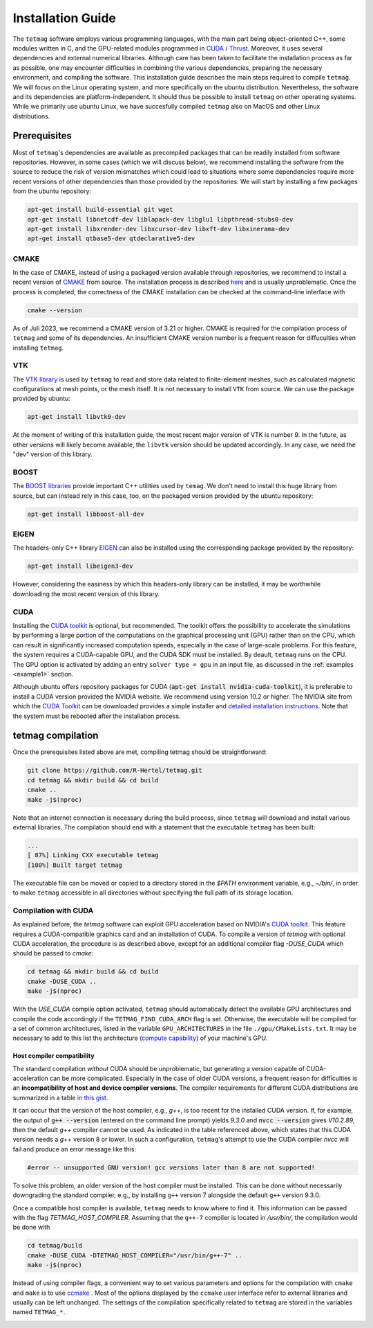 Installation Guide
==================

The ``tetmag`` software employs various programming languages, with the main part being object-oriented C++, some modules written in C, and the GPU-related modules programmed in `CUDA / Thrust <https://docs.nvidia.com/cuda/thrust/index.html>`_. Moreover, it uses several dependencies and external numerical libraries. Although care has been taken to facilitate the installation process as far as possible, one may encounter difficulties in combining the various dependencies, preparing the necessary environment, and compiling the software. This installation guide describes the main steps required to compile ``tetmag``. We will focus on the Linux operating system, and more specifically on the ubuntu distribution. Nevertheless, the software and its dependencies are platform-independent. It should thus be possible to install ``tetmag`` on other operating systems. While we primarily use ubuntu Linux, we have succesfully compiled ``tetmag`` also on MacOS and other Linux distributions.

Prerequisites
-------------

Most of ``tetmag``\'s dependencies are available as precompiled packages that can be readily installed from software repositories.  However, in some cases (which we will discuss below), we recommend installing the software from the source to reduce the risk of version mismatches which could lead to situations where some dependencies require more recent versions of other dependencies than those provided by the repositories. We will start by installing a few packages from the ubuntu repository:


.. code-block:: bash

   apt-get install build-essential git wget
   apt-get install libnetcdf-dev liblapack-dev libglu1 libpthread-stubs0-dev
   apt-get install libxrender-dev libxcursor-dev libxft-dev libxinerama-dev
   apt-get install qtbase5-dev qtdeclarative5-dev


   
CMAKE
^^^^^
In the case of CMAKE, instead of using a packaged version available through repositories, we recommend to install a recent version of `CMAKE <https://cmake.org/download/>`_ from source. The installation process is described `here <https://cmake.org/install/>`_ and is usually unproblematic. Once the process is completed, the correctness of the CMAKE installation can be checked at the command-line interface with

.. code-block:: bash

    cmake --version

As of Juli 2023, we recommend a CMAKE version of 3.21 or higher. CMAKE is required for the compilation process of ``tetmag`` and some of its dependencies. An insufficient CMAKE version number is a frequent reason for diffuculties when installing ``tetmag``.



VTK
^^^

The `VTK library <https://vtk.org/download/>`_ is used by ``tetmag`` to read and store data related to finite-element meshes, such as calculated magnetic configurations at mesh points, or the mesh itself. It is not necessary to install ``VTK`` from source. We can use the package provided by ubuntu:

.. code-block:: bash

   apt-get install libvtk9-dev

At the moment of writing of this installation guide, the most recent major version of VTK is number 9. In the future, as other versions will likely become available, the ``libvtk`` version should be updated accordingly. In any case, we need the "dev" version of this library.

BOOST
^^^^^

The `BOOST libraries <https://www.boost.org/>`_ provide important C++ utilities used by ``temag``. We don't need to install this huge library from source, but can instead rely in this case, too, on the packaged version provided by the ubuntu repository:

.. code-block:: bash

   apt-get install libboost-all-dev

EIGEN
^^^^^

The headers-only C++ library `EIGEN <http://eigen.tuxfamily.org/>`_ can also be installed using the corresponding package provided by the repository:

.. code-block:: bash

   apt-get install libeigen3-dev

However, considering the easiness by which this headers-only library can be installed, it may be worthwhile downloading the most recent version of this library.


CUDA
^^^^

Installing the `CUDA toolkit <https://developer.nvidia.com/cuda-downloads>`_ is optional, but recommended. The toolkit offers the possibility to accelerate the simulations by performing a large portion of the computations on the graphical processing unit (GPU) rather than on the CPU, which can result in significantly increased computation speeds, especially in the case of large-scale problems.
For this feature, the system requires a CUDA-capable GPU, and the CUDA SDK must be installed. By deault, ``tetmag`` runs on the CPU. The GPU option is activated by adding an entry ``solver type = gpu`` in an input file, as discussed in the :ref:`examples <example1>` section.

Although ubuntu offers repository packages for CUDA (:code:`apt-get install nvidia-cuda-toolkit`), it is preferable to install a CUDA version provided the NVIDIA website. We recommend using version 10.2 or higher. The NVIDIA site from which the `CUDA Toolkit <https://developer.nvidia.com/cuda-downloads>`_ can be downloaded provides a simple installer and `detailed installation instructions <https://docs.nvidia.com/cuda/cuda-installation-guide-linux/index.html>`_. Note that the system must be rebooted after the installation process.

tetmag compilation
------------------

Once the prerequisites listed above are met, compiling tetmag should be straightforward:

.. code-block:: RST

		git clone https://github.com/R-Hertel/tetmag.git 
		cd tetmag && mkdir build && cd build 
		cmake ..
		make -j$(nproc)

   
Note that an internet connection is necessary during the build process, since ``tetmag`` will download and install various external libraries. 
The compilation should end with a statement that the executable ``tetmag`` has been built:

.. code-block:: RST

	...
	[ 87%] Linking CXX executable tetmag
	[100%] Built target tetmag

The executable file can be moved or copied to a directory stored in the `$PATH` environment variable, e.g., `~/bin/`, in order to make ``tetmag`` accessible in all directories without specifying the full path of its storage location.


Compilation with CUDA
^^^^^^^^^^^^^^^^^^^^^

As explained before, the `tetmag` software can exploit GPU acceleration based on NVIDIA's `CUDA toolkit <https://developer.nvidia.com/cuda-toolkit>`_. This feature requires a CUDA-compatible graphics card and an installation of CUDA. 
To compile a version of `tetmag` with optional CUDA acceleration, the procedure is as described above, except for an additional compiler flag `-DUSE_CUDA` which should be passed to `cmake`:


.. code:: BASH
	  
    cd tetmag && mkdir build && cd build 
    cmake -DUSE_CUDA ..
    make -j$(nproc)

With the `USE_CUDA` compile option activated, ``tetmag`` should automatically detect the available GPU architectures and compile the code accordingly if the ``TETMAG_FIND_CUDA_ARCH`` flag is set. Otherwise, the executable will be compiled for a set of common architectures, listed in the variable ``GPU_ARCHITECTURES`` in the file ``./gpu/CMakeLists.txt``. It may be necessary to add to this list the architecture (`compute capability <https://en.wikipedia.org/wiki/CUDA#GPUs_supported>`_) of your machine's GPU.


Host compiler compatibility
"""""""""""""""""""""""""""

The standard compilation *without* CUDA should be unproblematic, but generating a version capable of CUDA-acceleration can be more complicated. Especially in the case of older CUDA versions, a frequent reason for difficulties is an **incompatibility of host and device compiler versions**. The compiler requirements for different CUDA distributions are summarized in a table `in this gist <https://gist.github.com/ax3l/9489132#nvcc>`_. 


It can occur that the version of the host compiler, e.g., `g++`, is too recent for the installed CUDA version. If, for example, the output of :code:`g++ --version` (entered on the command line prompt) yields `9.3.0` and :code:`nvcc --version` gives `V10.2.89`, then the default `g++` compiler cannot be used. As indicated in the table referenced above, which states that this CUDA version needs a `g++` version 8 or lower.
In such a configuration, ``tetmag``'s attempt to use the CUDA compiler `nvcc` will fail and produce an error message like this:

.. code-block:: RST
		
    #error -- unsupported GNU version! gcc versions later than 8 are not supported!


To solve this problem, an older version of the host compiler must be installed. This can be done without necessarily downgrading the standard compiler, e.g., by installing ``g++`` version 7 alongside the default ``g++`` version 9.3.0. 

Once a compatible host compiler is available, ``tetmag`` needs to know where to find it. This information can be passed with the flag `TETMAG_HOST_COMPILER`. Assuming that the ``g++-7`` compiler is located in `/usr/bin/`, the compilation would be done with

.. code:: BASH
	  
    cd tetmag/build
    cmake -DUSE_CUDA -DTETMAG_HOST_COMPILER="/usr/bin/g++-7" ..
    make -j$(nproc)


Instead of using compiler flags, a convenient way to set various parameters and options for the compilation with ``cmake`` and  ``make`` is to use `ccmake <https://cmake.org/cmake/help/latest/manual/ccmake.1.html>`_ . Most of the options displayed by the ``ccmake`` user interface refer to external libraries and usually can be left unchanged. The settings of the compilation specifically related to ``tetmag`` are stored in the variables named ``TETMAG_*``.

.. image:: ./../figs/install/ccmake_terminal.png



